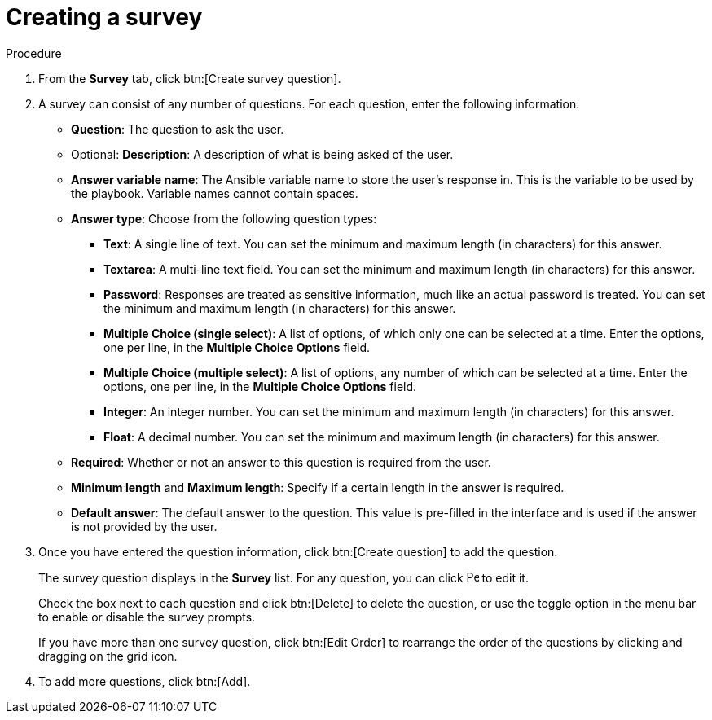 [id="controller-create-survey"]

= Creating a survey

.Procedure

. From the *Survey* tab, click btn:[Create survey question].
. A survey can consist of any number of questions. 
For each question, enter the following information:

* *Question*: The question to ask the user.
* Optional: *Description*:  A description of what is being asked of the user.
* *Answer variable name*: The Ansible variable name to store the user's response in. 
This is the variable to be used by the playbook. 
Variable names cannot contain spaces.
* *Answer type*: Choose from the following question types:
** *Text*: A single line of text. 
You can set the minimum and maximum length (in characters) for this answer.
** *Textarea*: A multi-line text field. 
You can set the minimum and maximum length (in characters) for this answer.
** *Password*: Responses are treated as sensitive information, much like an actual password is treated. 
You can set the minimum and maximum length (in characters) for this answer.
** *Multiple Choice (single select)*: A list of options, of which only one can be selected at a time. 
Enter the options, one per line, in the *Multiple Choice Options* field.
** *Multiple Choice (multiple select)*: A list of options, any number of which can be selected at a time. 
Enter the options, one per line, in the *Multiple Choice Options* field.
** *Integer*: An integer number. 
You can set the minimum and maximum length (in characters) for this answer.
** *Float*: A decimal number. 
You can set the minimum and maximum length (in characters) for this answer.
* *Required*: Whether or not an answer to this question is required from the user.
* *Minimum length* and *Maximum length*: Specify if a certain length in the answer is required.
* *Default answer*: The default answer to the question. 
This value is pre-filled in the interface and is used if the answer is not provided by the user.
+
//image::ug-job-template-create-survey.png[Job template survey]
+
. Once you have entered the question information, click btn:[Create question] to add the question.
+
The survey question displays in the *Survey* list. 
For any question, you can click image:leftpencil.png[Pencil,15,15] to edit it.
+
Check the box next to each question and click btn:[Delete] to delete the question, or use the toggle option in the menu bar to enable or disable the survey prompts.
+
If you have more than one survey question, click btn:[Edit Order] to rearrange the order of the questions by clicking and dragging on the grid icon.
+
//image::ug-job-template-rearrange-survey.png[Rearrange survey]
+
. To add more questions, click btn:[Add].
